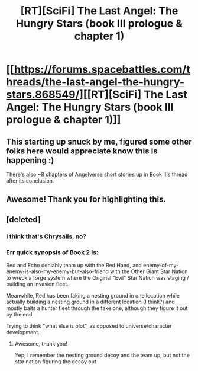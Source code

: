 #+TITLE: [RT][SciFi] The Last Angel: The Hungry Stars (book III prologue & chapter 1)

* [[https://forums.spacebattles.com/threads/the-last-angel-the-hungry-stars.868549/][[RT][SciFi] The Last Angel: The Hungry Stars (book III prologue & chapter 1)]]
:PROPERTIES:
:Author: narfanator
:Score: 9
:DateUnix: 1596656927.0
:DateShort: 2020-Aug-06
:END:

** This starting up snuck by me, figured some other folks here would appreciate know this is happening :)

There's also ~8 chapters of Angelverse short stories up in Book II's thread after its conclusion.
:PROPERTIES:
:Author: narfanator
:Score: 3
:DateUnix: 1596656986.0
:DateShort: 2020-Aug-06
:END:


** Awesome! Thank you for highlighting this.
:PROPERTIES:
:Author: thatavidreadertrue
:Score: 2
:DateUnix: 1596776431.0
:DateShort: 2020-Aug-07
:END:


** [deleted]
:PROPERTIES:
:Score: 1
:DateUnix: 1597811559.0
:DateShort: 2020-Aug-19
:END:

*** I think that's Chrysalis, no?
:PROPERTIES:
:Author: EsquilaxM
:Score: 2
:DateUnix: 1598175202.0
:DateShort: 2020-Aug-23
:END:


*** Err quick synopsis of Book 2 is:

Red and Echo deniably team up with the Red Hand, and enemy-of-my-enemy-is-also-my-enemy-but-also-friend with the Other Giant Star Nation to wreck a forge system where the Original "Evil" Star Nation was staging / building an invasion fleet.

Meanwhile, Red has been faking a nesting ground in one location while actually building a nesting ground in a different location (I think?) and mostly baits a hunter fleet through the fake one, although they figure it out by the end.

Trying to think "what else is plot", as opposed to universe/character development.
:PROPERTIES:
:Author: narfanator
:Score: 1
:DateUnix: 1597818919.0
:DateShort: 2020-Aug-19
:END:

**** Awesome, thank you!

Yep, I remember the nesting ground decoy and the team up, but not the star nation figuring the decoy out
:PROPERTIES:
:Author: jaghataikhan
:Score: 1
:DateUnix: 1597840827.0
:DateShort: 2020-Aug-19
:END:
